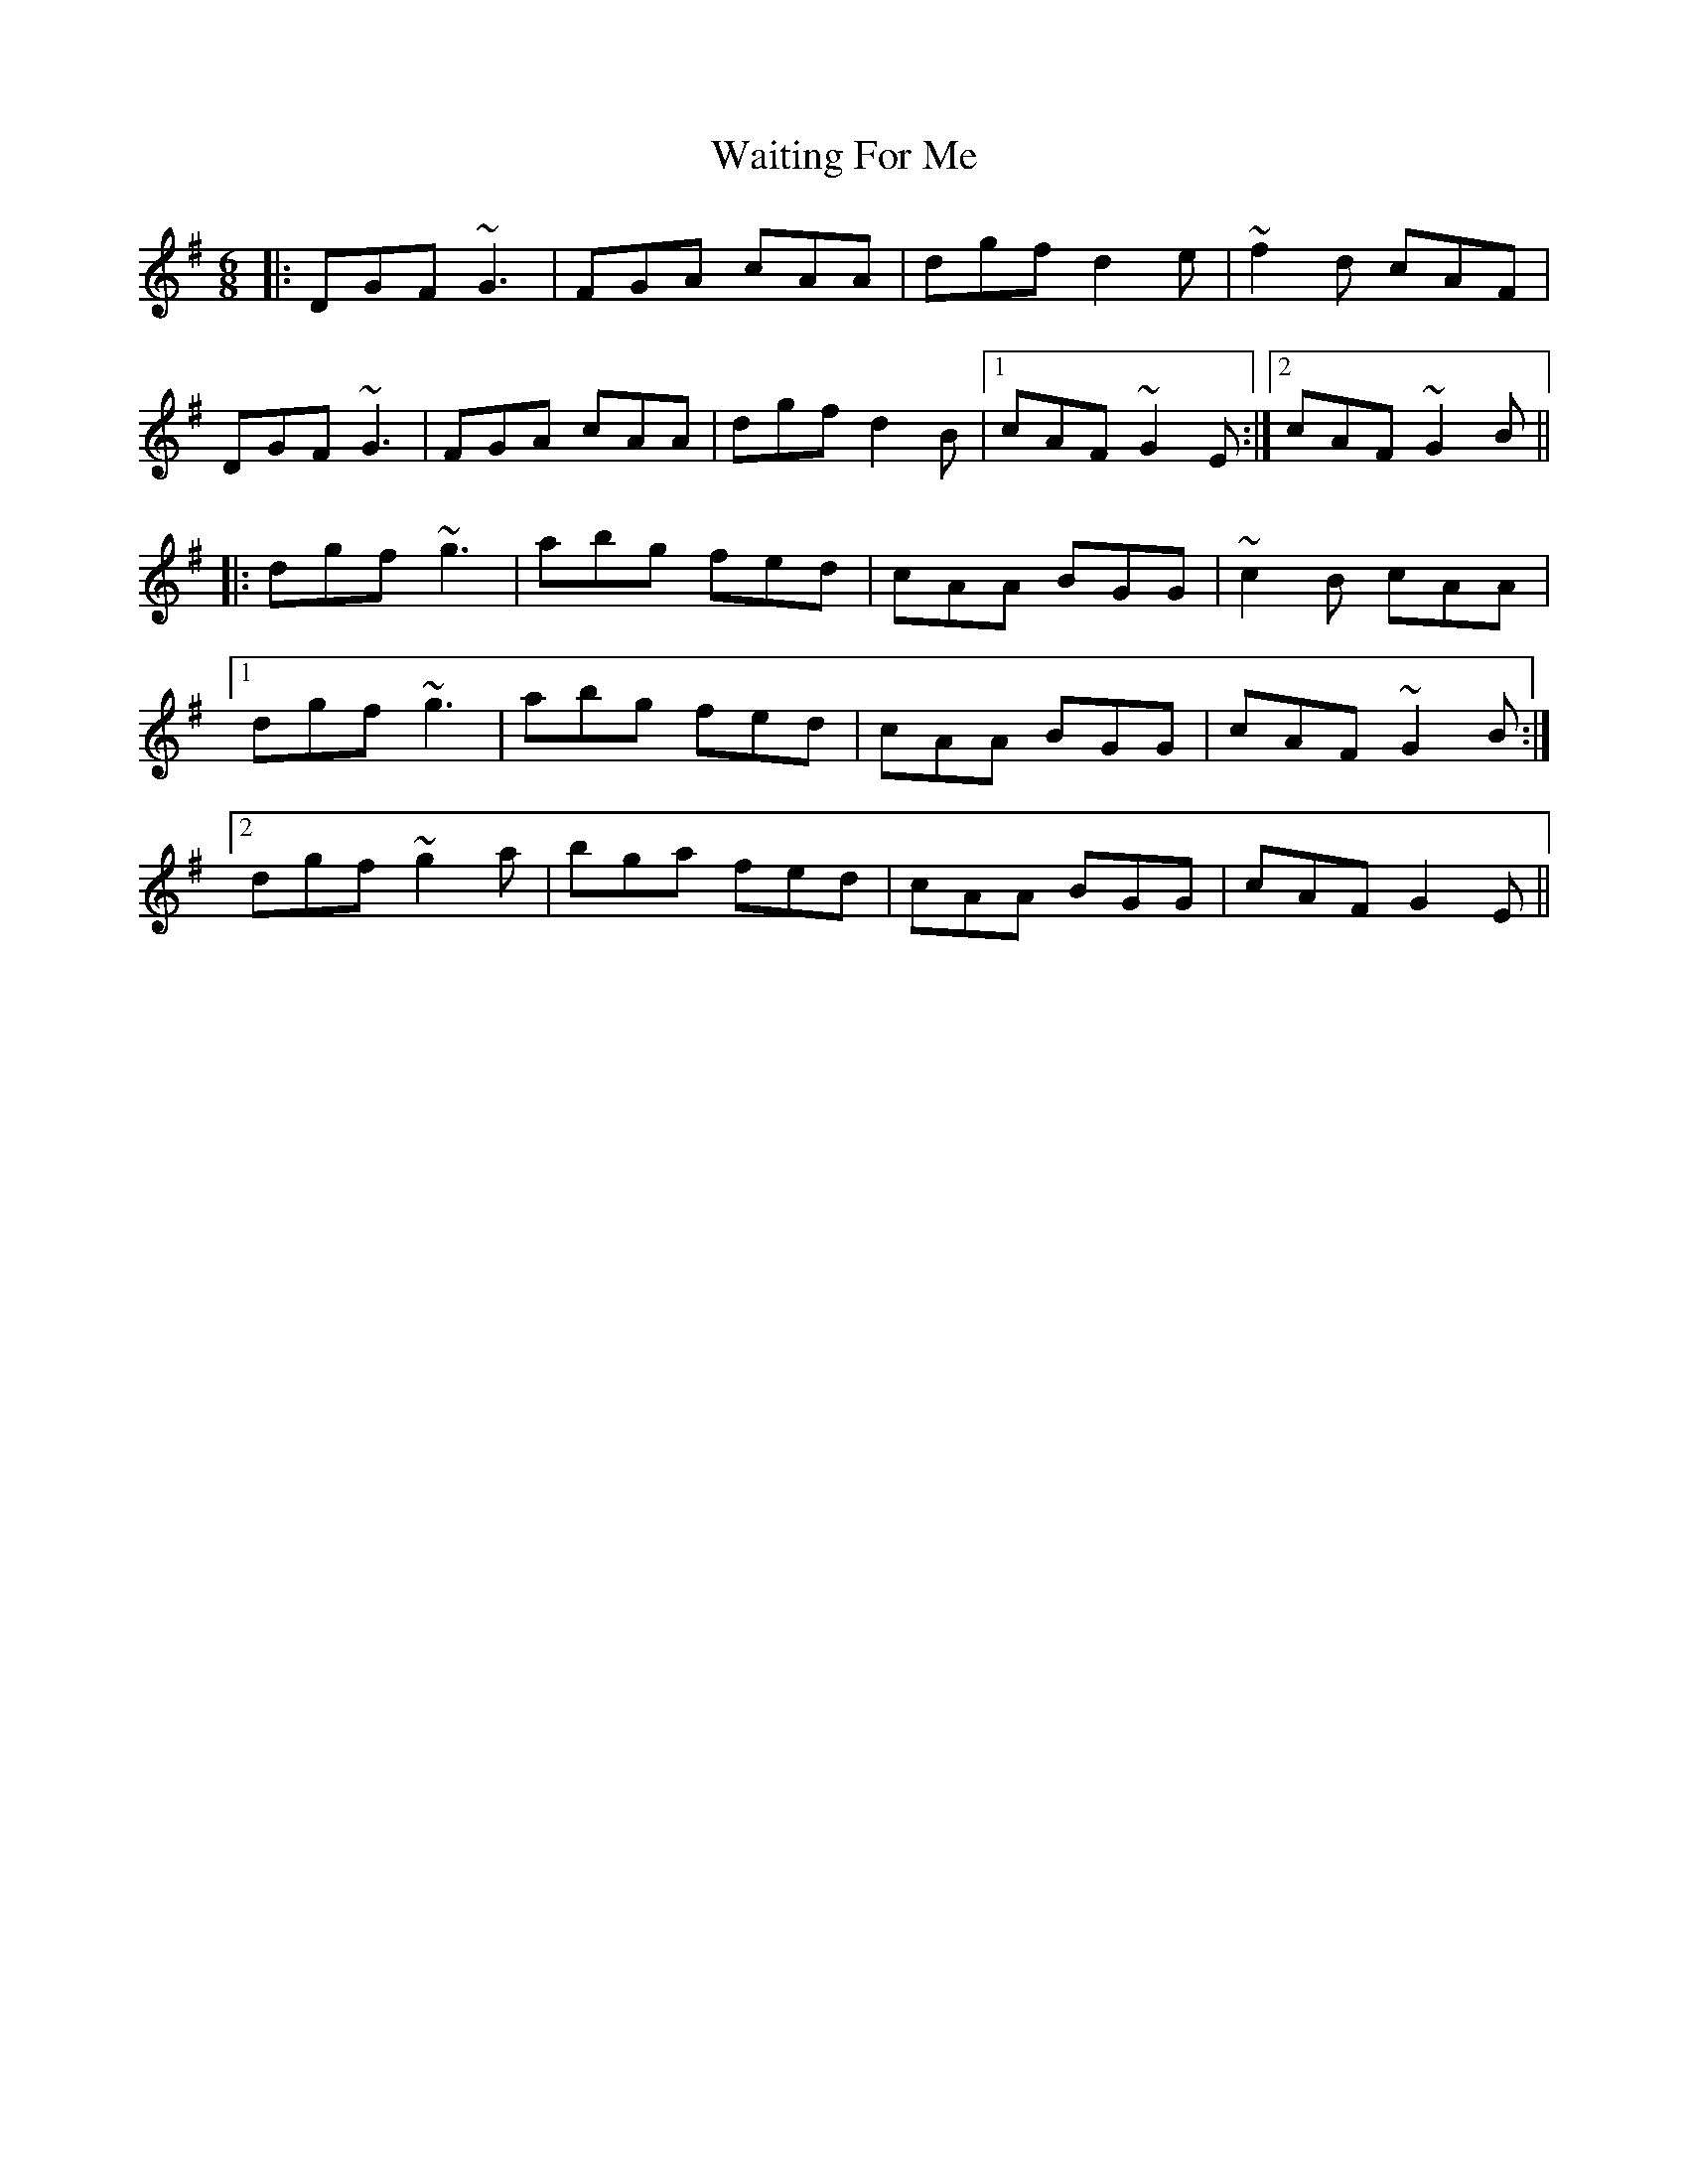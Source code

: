 X: 41921
T: Waiting For Me
R: jig
M: 6/8
K: Gmajor
|:DGF ~G3|FGA cAA|dgf d2e|~f2d cAF|
DGF ~G3|FGA cAA|dgf d2B|1 cAF ~G2E:|2 cAF ~G2B||
|:dgf ~g3|abg fed|cAA BGG|~c2B cAA|
[1 dgf ~g3|abg fed|cAA BGG|cAF ~G2B:|
[2 dgf ~g2a|bga fed|cAA BGG|cAF G2E||

